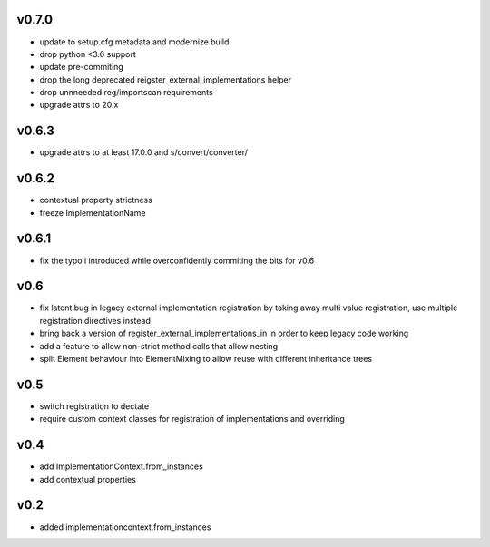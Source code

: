 v0.7.0
=======

* update to setup.cfg metadata and modernize build
* drop python <3.6 support
* update pre-commiting
* drop the long deprecated reigster_external_implementations helper
* drop unnneeded reg/importscan requirements
* upgrade attrs to 20.x


v0.6.3
======


* upgrade attrs to at least 17.0.0 and s/convert/converter/

v0.6.2
======

* contextual property strictness
* freeze ImplementationName

v0.6.1
======

* fix the typo i introduced while overconfidently commiting the bits for v0.6

v0.6
====

* fix latent bug in legacy external implementation registration
  by taking away multi value registration,
  use multiple registration directives instead
* bring back a version of register_external_implementations_in
  in order to keep legacy code working
* add a feature to allow non-strict method calls that allow nesting
* split Element behaviour into ElementMixing to allow reuse with different inheritance trees


v0.5
====

* switch registration to dectate
* require custom context classes for registration of implementations and overriding

v0.4
====

* add ImplementationContext.from_instances
* add contextual properties



v0.2
====

* added implementationcontext.from_instances
